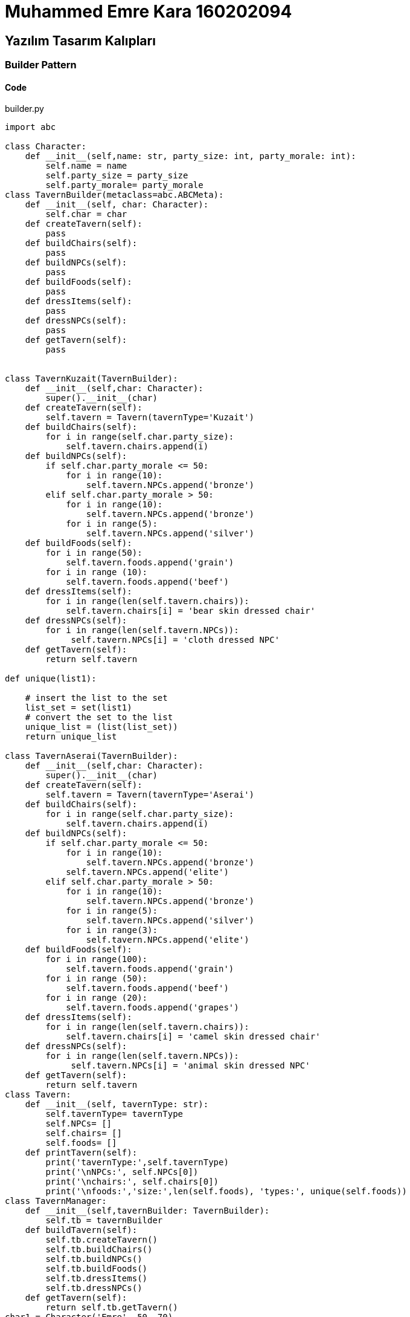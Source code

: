 = Muhammed Emre Kara 160202094

== Yazılım Tasarım Kalıpları
=== Builder Pattern
==== Code

.builder.py
[source,python]
----
import abc

class Character:
    def __init__(self,name: str, party_size: int, party_morale: int):
        self.name = name
        self.party_size = party_size
        self.party_morale= party_morale
class TavernBuilder(metaclass=abc.ABCMeta):
    def __init__(self, char: Character):
        self.char = char
    def createTavern(self):
        pass
    def buildChairs(self):
        pass
    def buildNPCs(self):
        pass
    def buildFoods(self):
        pass
    def dressItems(self):
        pass
    def dressNPCs(self):
        pass
    def getTavern(self):
        pass
    

class TavernKuzait(TavernBuilder):
    def __init__(self,char: Character):
        super().__init__(char)
    def createTavern(self):
        self.tavern = Tavern(tavernType='Kuzait')
    def buildChairs(self):
        for i in range(self.char.party_size):
            self.tavern.chairs.append(i)
    def buildNPCs(self):
        if self.char.party_morale <= 50:
            for i in range(10):
                self.tavern.NPCs.append('bronze')
        elif self.char.party_morale > 50:
            for i in range(10):
                self.tavern.NPCs.append('bronze')
            for i in range(5):
                self.tavern.NPCs.append('silver')
    def buildFoods(self):
        for i in range(50):
            self.tavern.foods.append('grain')
        for i in range (10):
            self.tavern.foods.append('beef')
    def dressItems(self):
        for i in range(len(self.tavern.chairs)):
            self.tavern.chairs[i] = 'bear skin dressed chair'
    def dressNPCs(self):
        for i in range(len(self.tavern.NPCs)):
             self.tavern.NPCs[i] = 'cloth dressed NPC'
    def getTavern(self):
        return self.tavern
    
def unique(list1): 
      
    # insert the list to the set 
    list_set = set(list1) 
    # convert the set to the list 
    unique_list = (list(list_set)) 
    return unique_list

class TavernAserai(TavernBuilder):
    def __init__(self,char: Character):
        super().__init__(char)
    def createTavern(self):
        self.tavern = Tavern(tavernType='Aserai')
    def buildChairs(self):
        for i in range(self.char.party_size):
            self.tavern.chairs.append(i)
    def buildNPCs(self):
        if self.char.party_morale <= 50:
            for i in range(10):
                self.tavern.NPCs.append('bronze')
            self.tavern.NPCs.append('elite')
        elif self.char.party_morale > 50:
            for i in range(10):
                self.tavern.NPCs.append('bronze')
            for i in range(5):
                self.tavern.NPCs.append('silver')
            for i in range(3):
                self.tavern.NPCs.append('elite')
    def buildFoods(self):
        for i in range(100):
            self.tavern.foods.append('grain')
        for i in range (50):
            self.tavern.foods.append('beef')
        for i in range (20):
            self.tavern.foods.append('grapes')
    def dressItems(self):
        for i in range(len(self.tavern.chairs)):
            self.tavern.chairs[i] = 'camel skin dressed chair'
    def dressNPCs(self):
        for i in range(len(self.tavern.NPCs)):
             self.tavern.NPCs[i] = 'animal skin dressed NPC'
    def getTavern(self):
        return self.tavern
class Tavern:
    def __init__(self, tavernType: str):
        self.tavernType= tavernType
        self.NPCs= []
        self.chairs= []
        self.foods= []
    def printTavern(self):
        print('tavernType:',self.tavernType)
        print('\nNPCs:', self.NPCs[0])
        print('\nchairs:', self.chairs[0])
        print('\nfoods:','size:',len(self.foods), 'types:', unique(self.foods))
class TavernManager:
    def __init__(self,tavernBuilder: TavernBuilder):
        self.tb = tavernBuilder
    def buildTavern(self):
        self.tb.createTavern()
        self.tb.buildChairs()
        self.tb.buildNPCs()
        self.tb.buildFoods()
        self.tb.dressItems()
        self.tb.dressNPCs()
    def getTavern(self):
        return self.tb.getTavern()
char1 = Character('Emre', 50, 70)
tbA = TavernKuzait(char1)
tbK = TavernAserai(char1)

manager1 = TavernManager(tbA)
manager1.buildTavern()
tavern1 = manager1.getTavern()
tavern1.printTavern()

manager2 = TavernManager(tbK)
manager2.buildTavern()
tavern2 = manager2.getTavern()
print('\n')
tavern2.printTavern()
----

==== UML
[uml,file=builderUML.png]
--
@startuml

Class Character{
    +str name
    +int party_size
    +int party_morale
}
Class TavernBuilder{
    +Character char
    +__init__(self, Character char)
    +createTavern(self):
    +buildChairs(self):
    +buildNPCs(self):
    +buildFoods(self):
    +dressItems(self):
    +dressNPCs(self):
    +getTavern(self):
}
Class TavernKuzait{}
Class TavernAserai{}
Class Tavern{
    +list NPCs
    +list chairs
    +list foods
    +__init__(self, String tavernType)
    +printTavern(self)
}
Class TavernManager{
    +TavernBuilder tb
    +__init__(self,TavernBuilder tavernBuilder)
    +getTavern(self)
}


TavernBuilder ..> ABC : <<instantiate(metaclass)>>
TavernKuzait --|> TavernBuilder
TavernAserai --|> TavernBuilder
Tavern"1" -- "1"TavernKuzait
Tavern"1" -- "1"TavernAserai
Character -- TavernBuilder
TavernManager ..> TavernBuilder : <<use>>
@enduml
--






